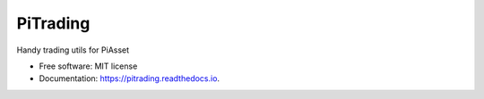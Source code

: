 =========
PiTrading
=========


.. image:: https://img.shields.io/pypi/v/pitrading.svg
        :target: https://pypi.python.org/pypi/pitrading

.. image:: https://img.shields.io/travis/saaltfiish/pitrading.svg
        :target: https://travis-ci.com/saaltfiish/pitrading

.. image:: https://readthedocs.org/projects/pitrading/badge/?version=latest
        :target: https://pitrading.readthedocs.io/en/latest/?version=latest
        :alt: Documentation Status




Handy trading utils for PiAsset


* Free software: MIT license
* Documentation: https://pitrading.readthedocs.io.


.. Features
.. --------

.. * TODO

.. Credits
.. -------

.. This package was created with Cookiecutter_ and the `audreyr/cookiecutter-pypackage`_ project template.

.. .. _Cookiecutter: https://github.com/audreyr/cookiecutter
.. .. _`audreyr/cookiecutter-pypackage`: https://github.com/audreyr/cookiecutter-pypackage
